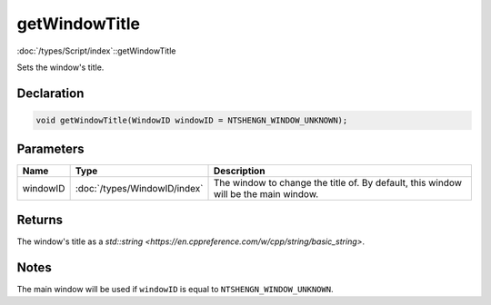 getWindowTitle
==============

:doc:`/types/Script/index`::getWindowTitle

Sets the window's title.

Declaration
-----------

.. code-block:: cpp

	void getWindowTitle(WindowID windowID = NTSHENGN_WINDOW_UNKNOWN);

Parameters
----------

.. list-table::
	:width: 100%
	:header-rows: 1
	:class: code-table

	* - Name
	  - Type
	  - Description
	* - windowID
	  - :doc:`/types/WindowID/index`
	  - The window to change the title of. By default, this window will be the main window.

Returns
-------

The window's title as a `std::string <https://en.cppreference.com/w/cpp/string/basic_string>`.

Notes
-----

The main window will be used if ``windowID`` is equal to ``NTSHENGN_WINDOW_UNKNOWN``.